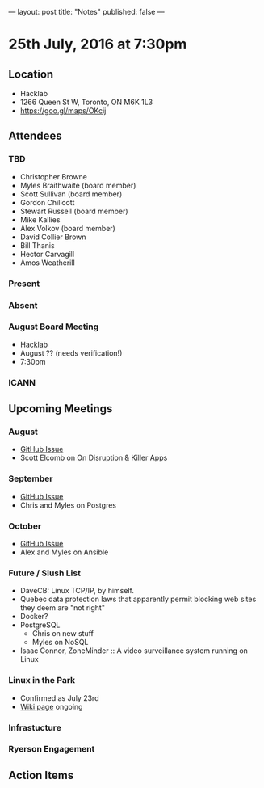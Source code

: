---
layout: post
title: "Notes"
published: false
---

* 25th July, 2016 at 7:30pm

** Location
  - Hacklab
  - 1266 Queen St W, Toronto, ON M6K 1L3
  - <https://goo.gl/maps/OKcij>

** Attendees

*** TBD
- Christopher Browne
- Myles Braithwaite  (board member)
- Scott Sullivan (board member)
- Gordon Chillcott
- Stewart Russell (board member)
- Mike Kallies
- Alex Volkov (board member)
- David Collier Brown
- Bill Thanis
- Hector Carvagill
- Amos Weatherill

*** Present


*** Absent

*** August Board Meeting
  - Hacklab
  - August ?? (needs verification!)
  - 7:30pm

*** ICANN

** Upcoming Meetings

*** August
  - [[https://github.com/gtalug/operations/issues/12][GitHub Issue]]
  - Scott Elcomb on On Disruption & Killer Apps

*** September
  - [[https://github.com/gtalug/operations/issues/13][GitHub Issue]]
  - Chris and Myles on Postgres

*** October
  - [[https://github.com/gtalug/operations/issues/14][GitHub Issue]]
  - Alex and Myles on Ansible

*** Future / Slush List

  - DaveCB: Linux TCP/IP, by himself.
  - Quebec data protection laws that apparently permit blocking web sites they deem are "not right"
  - Docker?
  - PostgreSQL
    - Chris on new stuff
    - Myles on NoSQL
  - Isaac Connor, ZoneMinder :: A video surveillance system running on Linux
  
*** Linux in the Park
  - Confirmed as July 23rd
  - [[https://wiki.gtalug.org/event:linux_in_the_park_2016][Wiki page]] ongoing

*** Infrastucture

*** Ryerson Engagement

** Action Items
